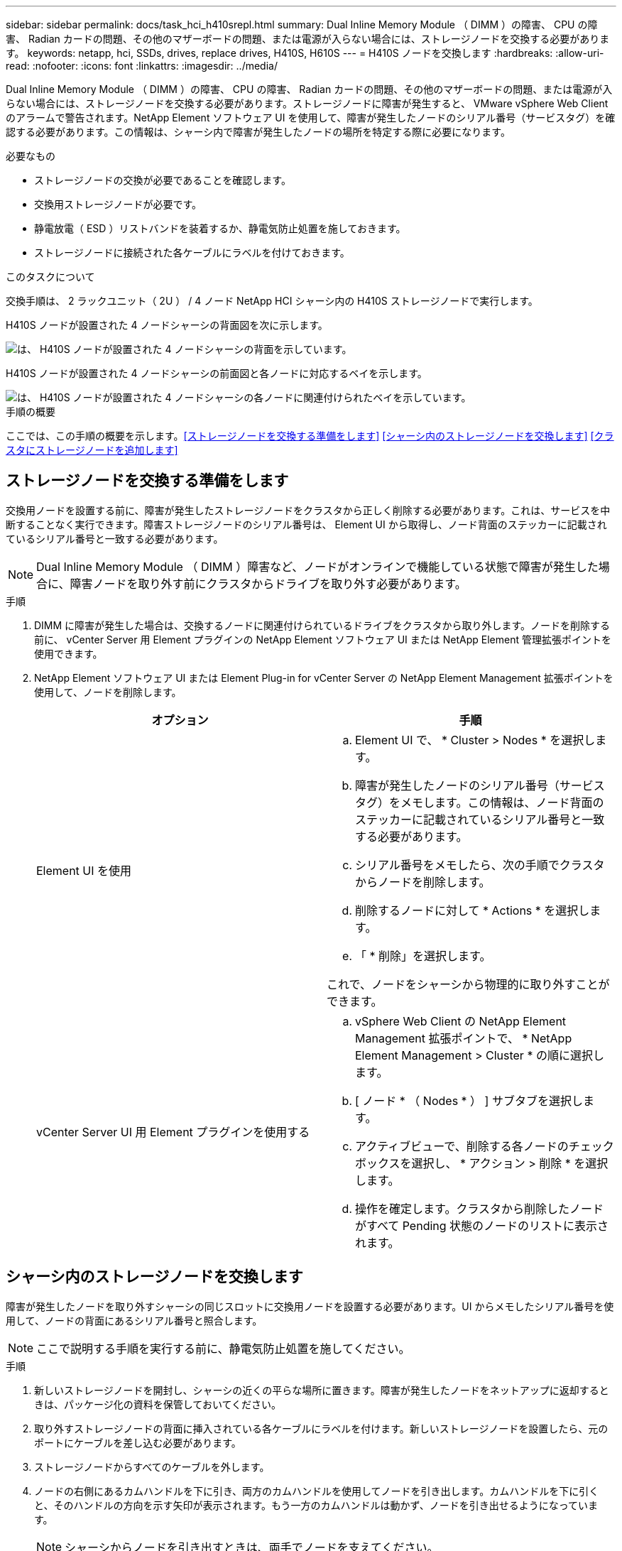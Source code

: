 ---
sidebar: sidebar 
permalink: docs/task_hci_h410srepl.html 
summary: Dual Inline Memory Module （ DIMM ）の障害、 CPU の障害、 Radian カードの問題、その他のマザーボードの問題、または電源が入らない場合には、ストレージノードを交換する必要があります。 
keywords: netapp, hci, SSDs, drives, replace drives, H410S, H610S 
---
= H410S ノードを交換します
:hardbreaks:
:allow-uri-read: 
:nofooter: 
:icons: font
:linkattrs: 
:imagesdir: ../media/


[role="lead"]
Dual Inline Memory Module （ DIMM ）の障害、 CPU の障害、 Radian カードの問題、その他のマザーボードの問題、または電源が入らない場合には、ストレージノードを交換する必要があります。ストレージノードに障害が発生すると、 VMware vSphere Web Client のアラームで警告されます。NetApp Element ソフトウェア UI を使用して、障害が発生したノードのシリアル番号（サービスタグ）を確認する必要があります。この情報は、シャーシ内で障害が発生したノードの場所を特定する際に必要になります。

.必要なもの
* ストレージノードの交換が必要であることを確認します。
* 交換用ストレージノードが必要です。
* 静電放電（ ESD ）リストバンドを装着するか、静電気防止処置を施しておきます。
* ストレージノードに接続された各ケーブルにラベルを付けておきます。


.このタスクについて
交換手順は、 2 ラックユニット（ 2U ） / 4 ノード NetApp HCI シャーシ内の H410S ストレージノードで実行します。

H410S ノードが設置された 4 ノードシャーシの背面図を次に示します。

image::h410s_chassis_rear.png[は、 H410S ノードが設置された 4 ノードシャーシの背面を示しています。]

H410S ノードが設置された 4 ノードシャーシの前面図と各ノードに対応するベイを示します。

image::h410s_ssd_bays.png[は、 H410S ノードが設置された 4 ノードシャーシの各ノードに関連付けられたベイを示しています。]

.手順の概要
ここでは、この手順の概要を示します。<<ストレージノードを交換する準備をします>>
<<シャーシ内のストレージノードを交換します>>
<<クラスタにストレージノードを追加します>>



== ストレージノードを交換する準備をします

交換用ノードを設置する前に、障害が発生したストレージノードをクラスタから正しく削除する必要があります。これは、サービスを中断することなく実行できます。障害ストレージノードのシリアル番号は、 Element UI から取得し、ノード背面のステッカーに記載されているシリアル番号と一致する必要があります。


NOTE: Dual Inline Memory Module （ DIMM ）障害など、ノードがオンラインで機能している状態で障害が発生した場合に、障害ノードを取り外す前にクラスタからドライブを取り外す必要があります。

.手順
. DIMM に障害が発生した場合は、交換するノードに関連付けられているドライブをクラスタから取り外します。ノードを削除する前に、 vCenter Server 用 Element プラグインの NetApp Element ソフトウェア UI または NetApp Element 管理拡張ポイントを使用できます。
. NetApp Element ソフトウェア UI または Element Plug-in for vCenter Server の NetApp Element Management 拡張ポイントを使用して、ノードを削除します。
+
[cols="2*"]
|===
| オプション | 手順 


| Element UI を使用  a| 
.. Element UI で、 * Cluster > Nodes * を選択します。
.. 障害が発生したノードのシリアル番号（サービスタグ）をメモします。この情報は、ノード背面のステッカーに記載されているシリアル番号と一致する必要があります。
.. シリアル番号をメモしたら、次の手順でクラスタからノードを削除します。
.. 削除するノードに対して * Actions * を選択します。
.. 「 * 削除」を選択します。


これで、ノードをシャーシから物理的に取り外すことができます。



| vCenter Server UI 用 Element プラグインを使用する  a| 
.. vSphere Web Client の NetApp Element Management 拡張ポイントで、 * NetApp Element Management > Cluster * の順に選択します。
.. [ ノード * （ Nodes * ） ] サブタブを選択します。
.. アクティブビューで、削除する各ノードのチェックボックスを選択し、 * アクション > 削除 * を選択します。
.. 操作を確定します。クラスタから削除したノードがすべて Pending 状態のノードのリストに表示されます。


|===




== シャーシ内のストレージノードを交換します

障害が発生したノードを取り外すシャーシの同じスロットに交換用ノードを設置する必要があります。UI からメモしたシリアル番号を使用して、ノードの背面にあるシリアル番号と照合します。


NOTE: ここで説明する手順を実行する前に、静電気防止処置を施してください。

.手順
. 新しいストレージノードを開封し、シャーシの近くの平らな場所に置きます。障害が発生したノードをネットアップに返却するときは、パッケージ化の資料を保管しておいてください。
. 取り外すストレージノードの背面に挿入されている各ケーブルにラベルを付けます。新しいストレージノードを設置したら、元のポートにケーブルを差し込む必要があります。
. ストレージノードからすべてのケーブルを外します。
. ノードの右側にあるカムハンドルを下に引き、両方のカムハンドルを使用してノードを引き出します。カムハンドルを下に引くと、そのハンドルの方向を示す矢印が表示されます。もう一方のカムハンドルは動かず、ノードを引き出せるようになっています。
+

NOTE: シャーシからノードを引き出すときは、両手でノードを支えてください。

+
image::HCI_stor_node_camhandles.png[は、カムハンドルを呼び出せたストレージノードを示しています。]

. ノードをレベルサーフェスに配置します。
. 交換用ノードを設置
. カチッという音がするまでノードを押し込みます。
+

CAUTION: ノードをシャーシに挿入する際に力を入れすぎないように注意してください。

. 元々ケーブルを外したポートにケーブルを再接続します。ケーブルを外したときに付けたラベルは、ガイドとして役立ちます。
+

CAUTION: シャーシ背面の通気口がケーブルやラベルで塞がれていると、過熱によってコンポーネントで早期に障害が発生する可能性があります。ケーブルをポートに無理に押し込まないでください。ケーブル、ポート、またはその両方が破損する可能性があります。

+

TIP: 交換用ノードがシャーシ内の他のノードと同じ方法でケーブル接続されていることを確認します。

. ノード前面のボタンを押して電源をオンにします。




== クラスタにストレージノードを追加します

ストレージノードをクラスタに再度追加する必要があります。手順は、実行している NetApp HCI のバージョンによって異なります。

.必要なもの
* 既存のノードと同じネットワークセグメントに未使用の空いている IPv4 アドレスが必要です（新しいノードは、同じタイプの既存のノードと同じネットワークにインストールする必要があります）。
* 次のいずれかのタイプの SolidFire ストレージクラスタアカウントが必要です。
+
** 初期導入時に作成されたネイティブの管理者アカウント
** Cluster Admin 、 Drives 、 Volumes 、 Nodes の各権限を持つカスタムユーザアカウント


* 新しいノードをケーブル接続して電源をオンにしておきます。
* 設置済みのストレージノードの管理 IPv4 アドレスを確認しておきます。IP アドレスは、 NetApp Element Plug-in for vCenter Server の * NetApp Element Management > Cluster > Nodes * タブで確認できます。
* 新しいノードのネットワークトポロジとケーブル配線が既存のストレージクラスタと同じであることを確認しておきます。
+

TIP: 最大限の信頼性を実現するために、ストレージ容量がすべてのシャーシに均等に分割されていることを確認します。





=== NetApp HCI 1.6P1 以降

NetApp Hybrid Cloud Control は、 NetApp HCI 環境でバージョン 1.6P1 以降が実行されている場合にのみ使用できます。

.手順
. Webブラウザで管理ノードのIPアドレスを開きます。例：
+
[listing]
----
https://<ManagementNodeIP>/manager/login
----
. NetApp HCI ストレージクラスタ管理者のクレデンシャルを指定して NetApp Hybrid Cloud Control にログインします。
. [ インストールの展開 ] ペインで、 [* 展開 *] を選択します。
. ローカルのNetApp HCIストレージクラスタ管理者のクレデンシャルを指定してNetApp Deployment Engineにログインします。
+

NOTE: Lightweight Directory Access Protocolのクレデンシャルを使用してログインすることはできません。

. ようこそページで、 * いいえ * を選択します。
. 「 * Continue * 」を選択します。
. Available Inventory ページで、既存の NetApp HCI インストールに追加するストレージノードを選択します。
. 「 * Continue * 」を選択します。
. [ ネットワークの設定 ] ページで、初期展開から一部のネットワーク情報が検出されました。シリアル番号順に表示された新しいストレージノードのそれぞれについて、新しいネットワーク情報を割り当てる必要があります。次の手順を実行します。
+
.. NetApp HCI が命名プレフィックスを検出した場合は、 [ 検出された命名プレフィックス ] フィールドからコピーし、 [ ホスト名 ] フィールドに追加した新しい一意のホスト名のプレフィックスとして挿入します。
.. Management IP Address フィールドに、管理ネットワークサブネットにある新しいストレージノードの管理 IP アドレスを入力します。
.. Storage （ iSCSI ） IP Address フィールドに、 iSCSI ネットワークサブネットにある新しいストレージノードの iSCSI IP アドレスを入力します。
.. 「 * Continue * 」を選択します。
+

NOTE: 入力した IP アドレスの検証には時間がかかることがあります。 NetApp HCIIP アドレスの検証が完了すると、 Continue （続行）ボタンが使用可能になります。



. [ ネットワーク設定 ] セクションの [ 確認 ] ページでは、新しいノードが太字で表示されます。いずれかのセクションの情報を変更する必要がある場合は、次の手順を実行します。
+
.. そのセクションの * 編集 * を選択します。
.. 変更が完了したら、以降のページで「 * 続行」を選択して「レビュー」ページに戻ります。


. オプション：ネットアップがホストしている Active IQ サーバにクラスタの統計情報とサポート情報を送信しないようにする場合は、最後のチェックボックスをオフにします。これにより、 NetApp HCI のリアルタイムの健常性診断の監視機能が無効になります。この機能を無効にすると、ネットアップによる NetApp HCI のプロアクティブなサポートと監視が行われなくなるため、本番環境が影響を受ける前に問題を検出して解決できなくなります。
. [ * ノードの追加 * ] を選択します。リソースの追加と設定の進捗状況は、 NetApp HCI で監視できます。
. オプション：新しいストレージノードが VMware vSphere Web Client に表示されることを確認します。




=== NetApp HCI 1.4 P2 、 1.4 、および 1.3

NetApp HCI のインストールでバージョン 1.4P2 、 1.4 、または 1.3 を実行している場合は、ネットアップ導入エンジンを使用してクラスタにノードを追加できます。

.手順
. 既存のいずれかのストレージ・ノードの管理 IP アドレス（ http://<storage_node_management_IP_address>/` ）を参照します
. ローカルのNetApp HCIストレージクラスタ管理者のクレデンシャルを指定してNetApp Deployment Engineにログインします。
+

NOTE: Lightweight Directory Access Protocolのクレデンシャルを使用してログインすることはできません。

. 「 * インストールを展開する * 」を選択します。
. ようこそページで、 * いいえ * を選択します。
. [* Continue （続行） ] をクリックします
. Available Inventory ページで、 NetApp HCI インストールに追加するストレージノードを選択します。
. 「 * Continue * 」を選択します。
. [Network Settings] ページで、次の手順を実行します。
+
.. 初期導入時に検出された情報を確認します。シリアル番号順に表示された新しいストレージノードのそれぞれについて、新しいネットワーク情報を割り当てる必要があります。新しいストレージノードごとに、次の手順を実行します。
+
... NetApp HCI が命名プレフィックスを検出した場合は、 [ 検出された命名プレフィックス ] フィールドからコピーし、 [ ホスト名 ] フィールドに追加した新しい一意のホスト名のプレフィックスとして挿入します。
... Management IP Address フィールドに、管理ネットワークサブネットにある新しいストレージノードの管理 IP アドレスを入力します。
... Storage （ iSCSI ） IP Address フィールドに、 iSCSI ネットワークサブネットにある新しいストレージノードの iSCSI IP アドレスを入力します。


.. 「 * Continue * 」を選択します。
.. [ ネットワーク設定 ] セクションの [ 確認 ] ページでは、新しいノードが太字で表示されます。いずれかのセクションの情報を変更する場合は、次の手順を実行します。
+
... そのセクションの * 編集 * を選択します。
... 変更が完了したら、以降のページで「 * 続行」を選択して「レビュー」ページに戻ります。




. オプション：ネットアップがホストしている Active IQ サーバにクラスタの統計情報とサポート情報を送信しないようにする場合は、最後のチェックボックスをオフにします。これにより、 NetApp HCI のリアルタイムの健常性診断の監視機能が無効になります。この機能を無効にすると、ネットアップによる NetApp HCI のプロアクティブなサポートと監視が行われなくなるため、本番環境が影響を受ける前に問題を検出して解決できなくなります。
. [ * ノードの追加 * ] を選択します。リソースの追加と設定の進捗状況は、 NetApp HCI で監視できます。
. オプション：新しいストレージノードが VMware vSphere Web Client に表示されることを確認します。




=== NetApp HCI 1.2 、 1.1 、および 1.0

ノードをインストールすると、ノードの設定に必要なフィールドがターミナルユーザインターフェイス（ TUI ）に表示されます。ノードをクラスタに追加する前に、ノードに必要な設定情報を入力する必要があります。


NOTE: TUI を使用して、静的なネットワーク情報とクラスタ情報を設定する必要があります。アウトオブバンド管理を使用している場合は、新しいノードで設定する必要があります。

この手順を実行するには、コンソールまたはキーボード、ビデオ、マウス（ KVM ）が必要です。また、ノードの設定に必要なネットワーク情報とクラスタ情報が必要です。

.手順
. キーボードとモニタをノードに接続TUI が tty1 端末に表示され、 [ ネットワーク設定 ] タブが表示されます。
. 画面上の指示に従って、ノードの Bond1G および Bond10G ネットワークを設定します。Bond1G については、次の情報を入力する必要があります。
+
** IP アドレス障害が発生したノードから管理 IP アドレスを再利用できます。
** サブネットマスクわからない場合は、ネットワーク管理者からこの情報を提供できます。
** ゲートウェイアドレス。わからない場合は、ネットワーク管理者からこの情報を提供できます。Bond10G について、次の情報を入力する必要があります。
** IP アドレス障害が発生したノードからストレージ IP アドレスを再利用できます。
** サブネットマスクわからない場合は、ネットワーク管理者からこの情報を提供できます。


. 設定を保存するには「」と入力し、変更を確定するには「 y 」と入力します。
. c` を入力して ' Cluster タブに移動します
. 画面上の指示に従って、ノードのホスト名とクラスタを設定します。
+

NOTE: デフォルトのホスト名を、削除したノードの名前に変更する場合は、ここで変更します。

+

TIP: 今後混乱しないように、交換したノードと同じ名前を新しいノードに使用することを推奨します。

. 「」と入力して設定を保存します。クラスタメンバーシップが「 available 」から「 Pending 」に変わります。
. NetApp Element Plug-in for vCenter Server で、 * NetApp Element Management > Cluster > Nodes * を選択します。
. ドロップダウンリストから「 * Pending * 」を選択して、使用可能なノードのリストを表示します。
. 追加するノードを選択し、 * 追加 * を選択します。
+

NOTE: ノードがクラスタに追加され、 Nodes > Active の下に表示されるまでに最大 2 分かかることがあります。

+

IMPORTANT: ドライブを一度に追加するとシステムが停止する可能性があります。ドライブの追加と取り外しに関するベストプラクティスについては、を参照してください https://kb.netapp.com/Advice_and_Troubleshooting/Data_Storage_Software/Element_Software/What_is_the_best_practice_on_adding_or_removing_drives_from_a_cluster_on_Element%3F["こちらの技術情報アーティクル"^] （ログインが必要です）。

. [* Drives] を選択します。
. ドロップダウンリストから「 * Available * 」を選択して、使用可能なドライブを表示します。
. 追加するドライブを選択し、 * Add * を選択します。




== 詳細については、こちらをご覧ください

* https://www.netapp.com/us/documentation/hci.aspx["NetApp HCI のリソースページ"^]
* http://docs.netapp.com/sfe-122/index.jsp["SolidFire と Element ソフトウェアドキュメントセンター"^]

